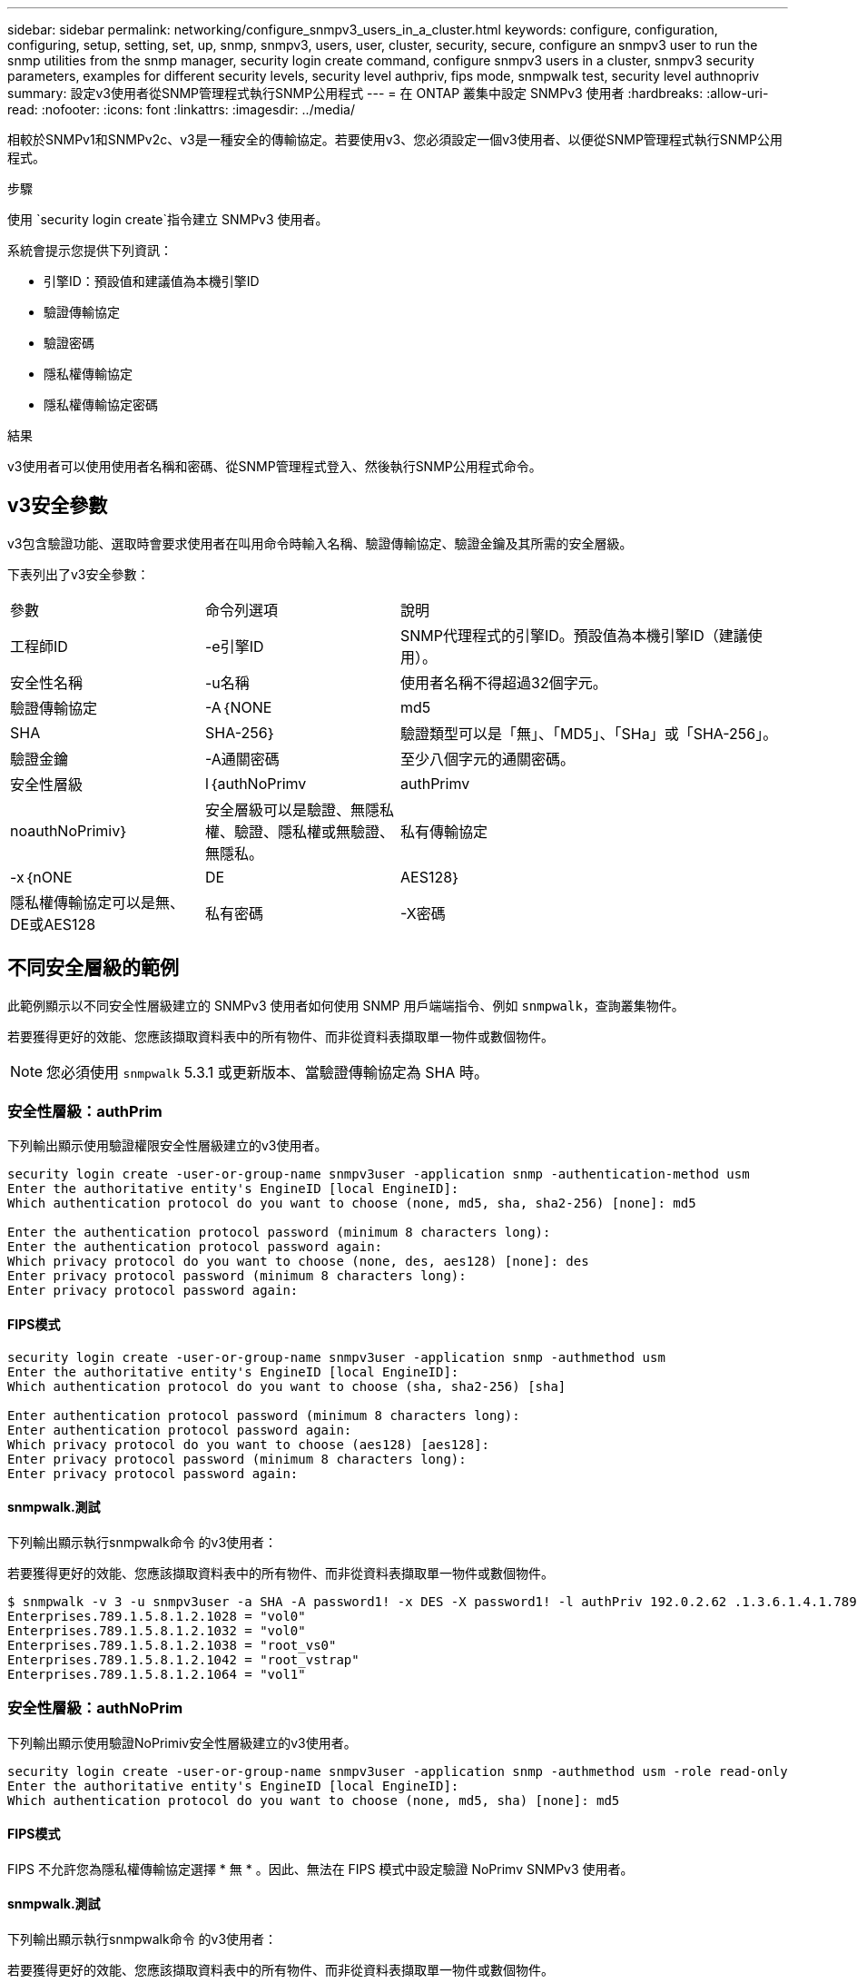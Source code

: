 ---
sidebar: sidebar 
permalink: networking/configure_snmpv3_users_in_a_cluster.html 
keywords: configure, configuration, configuring, setup, setting, set, up, snmp, snmpv3, users, user, cluster, security, secure, configure an snmpv3 user to run the snmp utilities from the snmp manager, security login create command, configure snmpv3 users in a cluster, snmpv3 security parameters, examples for different security levels, security level authpriv, fips mode, snmpwalk test, security level authnopriv 
summary: 設定v3使用者從SNMP管理程式執行SNMP公用程式 
---
= 在 ONTAP 叢集中設定 SNMPv3 使用者
:hardbreaks:
:allow-uri-read: 
:nofooter: 
:icons: font
:linkattrs: 
:imagesdir: ../media/


[role="lead"]
相較於SNMPv1和SNMPv2c、v3是一種安全的傳輸協定。若要使用v3、您必須設定一個v3使用者、以便從SNMP管理程式執行SNMP公用程式。

.步驟
使用 `security login create`指令建立 SNMPv3 使用者。

系統會提示您提供下列資訊：

* 引擎ID：預設值和建議值為本機引擎ID
* 驗證傳輸協定
* 驗證密碼
* 隱私權傳輸協定
* 隱私權傳輸協定密碼


.結果
v3使用者可以使用使用者名稱和密碼、從SNMP管理程式登入、然後執行SNMP公用程式命令。



== v3安全參數

v3包含驗證功能、選取時會要求使用者在叫用命令時輸入名稱、驗證傳輸協定、驗證金鑰及其所需的安全層級。

下表列出了v3安全參數：

[cols="25,25,50"]
|===


| 參數 | 命令列選項 | 說明 


 a| 
工程師ID
 a| 
-e引擎ID
 a| 
SNMP代理程式的引擎ID。預設值為本機引擎ID（建議使用）。



 a| 
安全性名稱
 a| 
-u名稱
 a| 
使用者名稱不得超過32個字元。



 a| 
驗證傳輸協定
 a| 
-A｛NONE | md5 | SHA | SHA-256｝
 a| 
驗證類型可以是「無」、「MD5」、「SHa」或「SHA-256」。



 a| 
驗證金鑰
 a| 
-A通關密碼
 a| 
至少八個字元的通關密碼。



 a| 
安全性層級
 a| 
l｛authNoPrimv | authPrimv | noauthNoPrimiv｝
 a| 
安全層級可以是驗證、無隱私權、驗證、隱私權或無驗證、 無隱私。



 a| 
私有傳輸協定
 a| 
-x｛nONE | DE | AES128｝
 a| 
隱私權傳輸協定可以是無、DE或AES128



 a| 
私有密碼
 a| 
-X密碼
 a| 
密碼至少8個字元。

|===


== 不同安全層級的範例

此範例顯示以不同安全性層級建立的 SNMPv3 使用者如何使用 SNMP 用戶端端指令、例如 `snmpwalk`，查詢叢集物件。

若要獲得更好的效能、您應該擷取資料表中的所有物件、而非從資料表擷取單一物件或數個物件。


NOTE: 您必須使用 `snmpwalk` 5.3.1 或更新版本、當驗證傳輸協定為 SHA 時。



=== 安全性層級：authPrim

下列輸出顯示使用驗證權限安全性層級建立的v3使用者。

....
security login create -user-or-group-name snmpv3user -application snmp -authentication-method usm
Enter the authoritative entity's EngineID [local EngineID]:
Which authentication protocol do you want to choose (none, md5, sha, sha2-256) [none]: md5

Enter the authentication protocol password (minimum 8 characters long):
Enter the authentication protocol password again:
Which privacy protocol do you want to choose (none, des, aes128) [none]: des
Enter privacy protocol password (minimum 8 characters long):
Enter privacy protocol password again:
....


==== FIPS模式

....
security login create -user-or-group-name snmpv3user -application snmp -authmethod usm
Enter the authoritative entity's EngineID [local EngineID]:
Which authentication protocol do you want to choose (sha, sha2-256) [sha]

Enter authentication protocol password (minimum 8 characters long):
Enter authentication protocol password again:
Which privacy protocol do you want to choose (aes128) [aes128]:
Enter privacy protocol password (minimum 8 characters long):
Enter privacy protocol password again:
....


==== snmpwalk.測試

下列輸出顯示執行snmpwalk命令 的v3使用者：

若要獲得更好的效能、您應該擷取資料表中的所有物件、而非從資料表擷取單一物件或數個物件。

....
$ snmpwalk -v 3 -u snmpv3user -a SHA -A password1! -x DES -X password1! -l authPriv 192.0.2.62 .1.3.6.1.4.1.789.1.5.8.1.2
Enterprises.789.1.5.8.1.2.1028 = "vol0"
Enterprises.789.1.5.8.1.2.1032 = "vol0"
Enterprises.789.1.5.8.1.2.1038 = "root_vs0"
Enterprises.789.1.5.8.1.2.1042 = "root_vstrap"
Enterprises.789.1.5.8.1.2.1064 = "vol1"
....


=== 安全性層級：authNoPrim

下列輸出顯示使用驗證NoPrimiv安全性層級建立的v3使用者。

....
security login create -user-or-group-name snmpv3user -application snmp -authmethod usm -role read-only
Enter the authoritative entity's EngineID [local EngineID]:
Which authentication protocol do you want to choose (none, md5, sha) [none]: md5
....


==== FIPS模式

FIPS 不允許您為隱私權傳輸協定選擇 * 無 * 。因此、無法在 FIPS 模式中設定驗證 NoPrimv SNMPv3 使用者。



==== snmpwalk.測試

下列輸出顯示執行snmpwalk命令 的v3使用者：

若要獲得更好的效能、您應該擷取資料表中的所有物件、而非從資料表擷取單一物件或數個物件。

....
$ snmpwalk -v 3 -u snmpv3user1 -a MD5 -A password1!  -l authNoPriv 192.0.2.62 .1.3.6.1.4.1.789.1.5.8.1.2
Enterprises.789.1.5.8.1.2.1028 = "vol0"
Enterprises.789.1.5.8.1.2.1032 = "vol0"
Enterprises.789.1.5.8.1.2.1038 = "root_vs0"
Enterprises.789.1.5.8.1.2.1042 = "root_vstrap"
Enterprises.789.1.5.8.1.2.1064 = "vol1"
....


=== 安全性層級：noAuthNoPrimiv

下列輸出顯示使用noAuthNoPrimiv安全性層級建立的v3使用者。

....
security login create -user-or-group-name snmpv3user -application snmp -authmethod usm -role read-only
Enter the authoritative entity's EngineID [local EngineID]:
Which authentication protocol do you want to choose (none, md5, sha) [none]: none
....


==== FIPS模式

FIPS 不允許您為隱私權傳輸協定選擇 * 無 * 。



==== snmpwalk.測試

下列輸出顯示執行snmpwalk命令 的v3使用者：

若要獲得更好的效能、您應該擷取資料表中的所有物件、而非從資料表擷取單一物件或數個物件。

....
$ snmpwalk -v 3 -u snmpv3user2 -l noAuthNoPriv 192.0.2.62 .1.3.6.1.4.1.789.1.5.8.1.2
Enterprises.789.1.5.8.1.2.1028 = "vol0"
Enterprises.789.1.5.8.1.2.1032 = "vol0"
Enterprises.789.1.5.8.1.2.1038 = "root_vs0"
Enterprises.789.1.5.8.1.2.1042 = "root_vstrap"
Enterprises.789.1.5.8.1.2.1064 = "vol1"
....
如link:https://docs.netapp.com/us-en/ontap-cli/security-login-create.html["指令參考資料ONTAP"^]需詳細 `security login create`資訊，請參閱。
